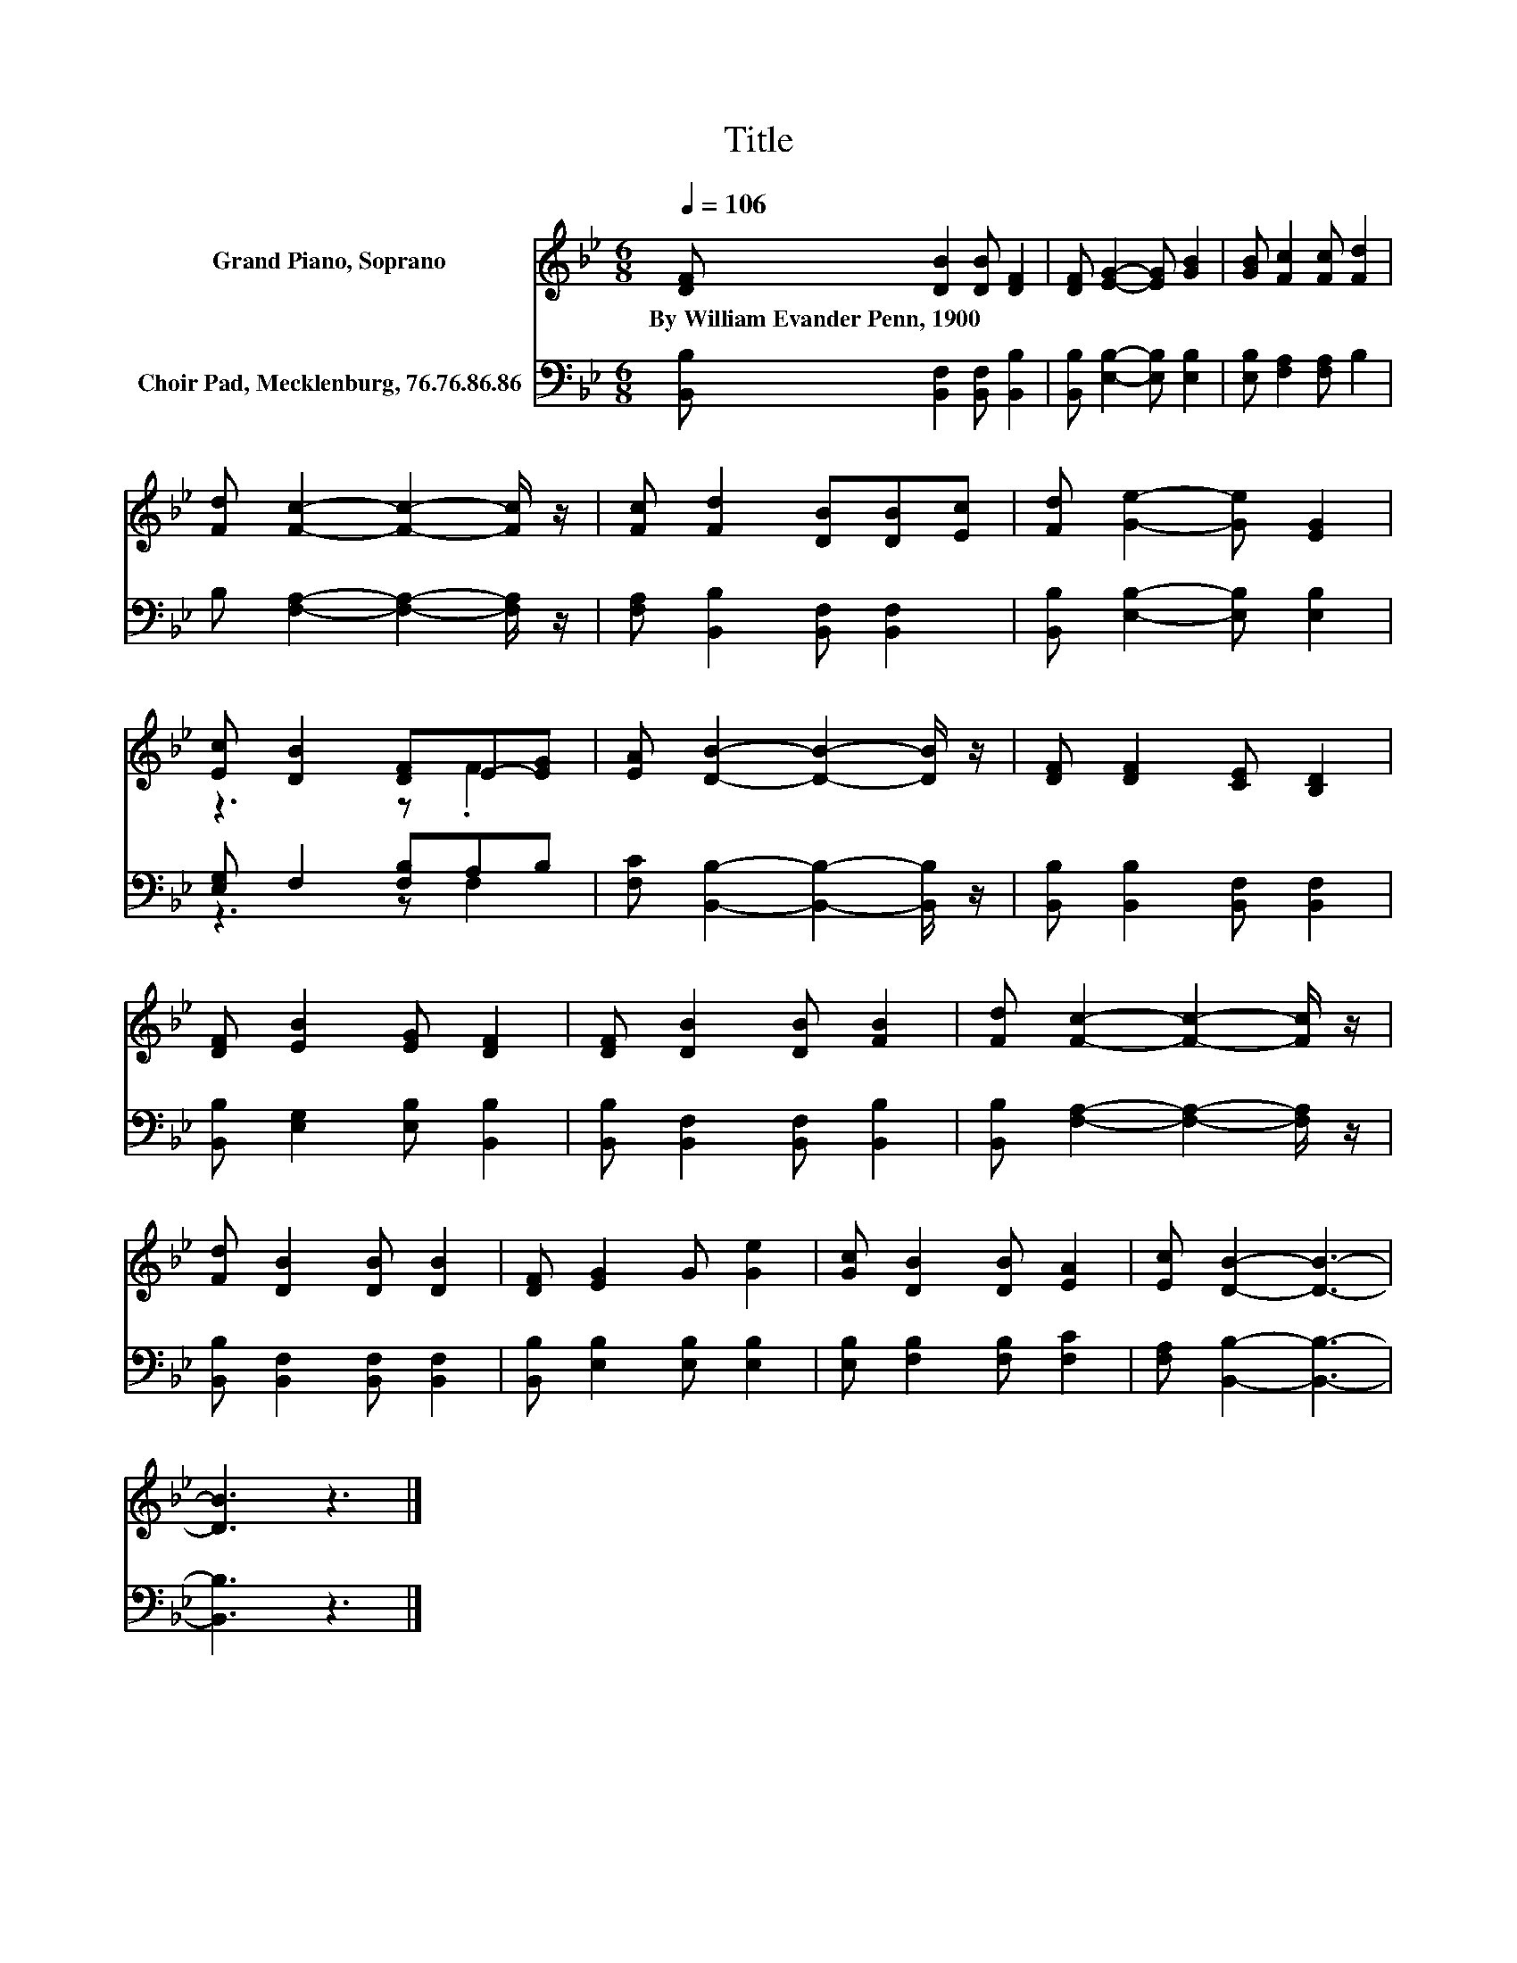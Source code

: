 X:1
T:Title
%%score ( 1 2 ) ( 3 4 )
L:1/8
Q:1/4=106
M:6/8
K:Bb
V:1 treble nm="Grand Piano, Soprano"
V:2 treble 
V:3 bass nm="Choir Pad, Mecklenburg, 76.76.86.86"
V:4 bass 
V:1
 [DF] [DB]2 [DB] [DF]2 | [DF] [EG]2- [EG] [GB]2 | [GB] [Fc]2 [Fc] [Fd]2 | %3
w: By~William~Evander~Penn,~1900 * * *|||
 [Fd] [Fc]2- [Fc]2- [Fc]/ z/ | [Fc] [Fd]2 [DB][DB][Ec] | [Fd] [Ge]2- [Ge] [EG]2 | %6
w: |||
 [Ec] [DB]2 [DF]E-[EG] | [EA] [DB]2- [DB]2- [DB]/ z/ | [DF] [DF]2 [CE] [B,D]2 | %9
w: |||
 [DF] [EB]2 [EG] [DF]2 | [DF] [DB]2 [DB] [FB]2 | [Fd] [Fc]2- [Fc]2- [Fc]/ z/ | %12
w: |||
 [Fd] [DB]2 [DB] [DB]2 | [DF] [EG]2 G [Ge]2 | [Gc] [DB]2 [DB] [EA]2 | [Ec] [DB]2- [DB]3- | %16
w: ||||
 [DB]3 z3 |] %17
w: |
V:2
 x6 | x6 | x6 | x6 | x6 | x6 | z3 z .F2 | x6 | x6 | x6 | x6 | x6 | x6 | x6 | x6 | x6 | x6 |] %17
V:3
 [B,,B,] [B,,F,]2 [B,,F,] [B,,B,]2 | [B,,B,] [E,B,]2- [E,B,] [E,B,]2 | [E,B,] [F,A,]2 [F,A,] B,2 | %3
 B, [F,A,]2- [F,A,]2- [F,A,]/ z/ | [F,A,] [B,,B,]2 [B,,F,] [B,,F,]2 | %5
 [B,,B,] [E,B,]2- [E,B,] [E,B,]2 | [E,G,] F,2 [F,B,]A,B, | [F,C] [B,,B,]2- [B,,B,]2- [B,,B,]/ z/ | %8
 [B,,B,] [B,,B,]2 [B,,F,] [B,,F,]2 | [B,,B,] [E,G,]2 [E,B,] [B,,B,]2 | %10
 [B,,B,] [B,,F,]2 [B,,F,] [B,,B,]2 | [B,,B,] [F,A,]2- [F,A,]2- [F,A,]/ z/ | %12
 [B,,B,] [B,,F,]2 [B,,F,] [B,,F,]2 | [B,,B,] [E,B,]2 [E,B,] [E,B,]2 | %14
 [E,B,] [F,B,]2 [F,B,] [F,C]2 | [F,A,] [B,,B,]2- [B,,B,]3- | [B,,B,]3 z3 |] %17
V:4
 x6 | x6 | x6 | x6 | x6 | x6 | z3 z F,2 | x6 | x6 | x6 | x6 | x6 | x6 | x6 | x6 | x6 | x6 |] %17

